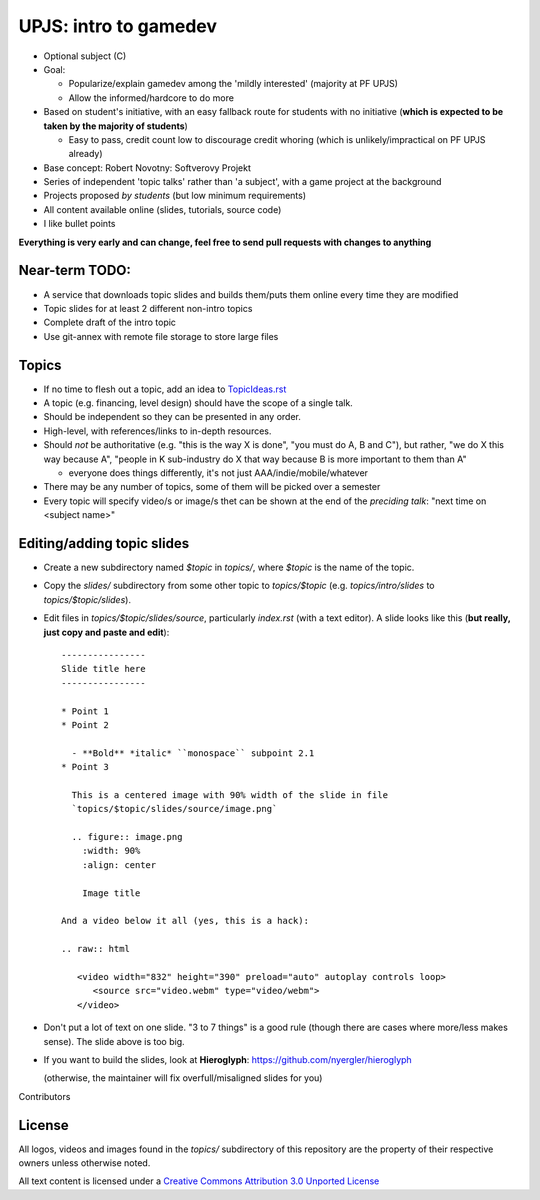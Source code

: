 ======================
UPJS: intro to gamedev
======================

* Optional subject (C)
* Goal:

  - Popularize/explain gamedev among the 'mildly interested' (majority at PF UPJS)
  - Allow the informed/hardcore to do more
* Based on student's initiative, with an easy fallback route for students with no
  initiative (**which is expected to be taken by the majority of students**)

  - Easy to pass, credit count low to discourage credit whoring
    (which is unlikely/impractical on PF UPJS already)
* Base concept: Robert Novotny: Softverovy Projekt
* Series of independent 'topic talks' rather than 'a subject',
  with a game project at the background
* Projects proposed *by students* (but low minimum requirements)
* All content available online (slides, tutorials, source code)
* I like bullet points


**Everything is very early and can change, feel free to send pull requests with changes to anything**


---------------
Near-term TODO:
---------------

* A service that downloads topic slides and builds them/puts them online 
  every time they are modified
* Topic slides for at least 2 different non-intro topics
* Complete draft of the intro topic
* Use git-annex with remote file storage to store large files

------
Topics
------

* If no time to flesh out a topic, add an idea to `TopicIdeas.rst <https://github.com/kiith-sa/upjs-gamedev/blob/master/CHANGES.rst>`_
* A topic (e.g. financing, level design) should have the scope of a single talk.
* Should be independent so they can be presented in any order.
* High-level, with references/links to in-depth resources.
* Should *not* be authoritative (e.g. "this is the way X is done", "you must do A, B and C"),
  but rather, "we do X this way because A", "people in K sub-industry do X that way
  because B is more important to them than A"

  - everyone does things differently, it's not just AAA/indie/mobile/whatever
* There may be any number of topics, some of them will be picked over a semester
* Every topic will specify video/s or image/s thet can be shown at the end of
  the *preciding talk*: "next time on <subject name>"


---------------------------
Editing/adding topic slides
---------------------------

* Create a new subdirectory named `$topic` in `topics/`, where `$topic` is the name of the
  topic.
* Copy the `slides/` subdirectory from some other topic to `topics/$topic`
  (e.g. `topics/intro/slides` to `topics/$topic/slides`).
* Edit files in `topics/$topic/slides/source`, particularly
  `index.rst` (with a text editor). A slide looks
  like this (**but really, just copy and paste and edit**)::

     ----------------
     Slide title here
     ----------------

     * Point 1
     * Point 2

       - **Bold** *italic* ``monospace`` subpoint 2.1
     * Point 3

       This is a centered image with 90% width of the slide in file
       `topics/$topic/slides/source/image.png`

       .. figure:: image.png
         :width: 90%
         :align: center

         Image title

     And a video below it all (yes, this is a hack):

     .. raw:: html

        <video width="832" height="390" preload="auto" autoplay controls loop>
           <source src="video.webm" type="video/webm">
        </video>

* Don't put a lot of text on one slide.  "3 to 7 things" is a good rule (though there are
  cases where more/less makes sense). The slide above is too big.

* If you want to build the slides, look at **Hieroglyph**:
  https://github.com/nyergler/hieroglyph 

  (otherwise, the maintainer will fix overfull/misaligned slides for you)


Contributors

-------
License
-------


All logos, videos and images found in the `topics/` subdirectory of this repository are
the property of their respective owners unless otherwise noted.

.. image:: https://i.creativecommons.org/l/by/3.0/88x31.png

All text content is licensed under a `Creative Commons Attribution 3.0 Unported License
<http://creativecommons.org/licenses/by/3.0/>`_
